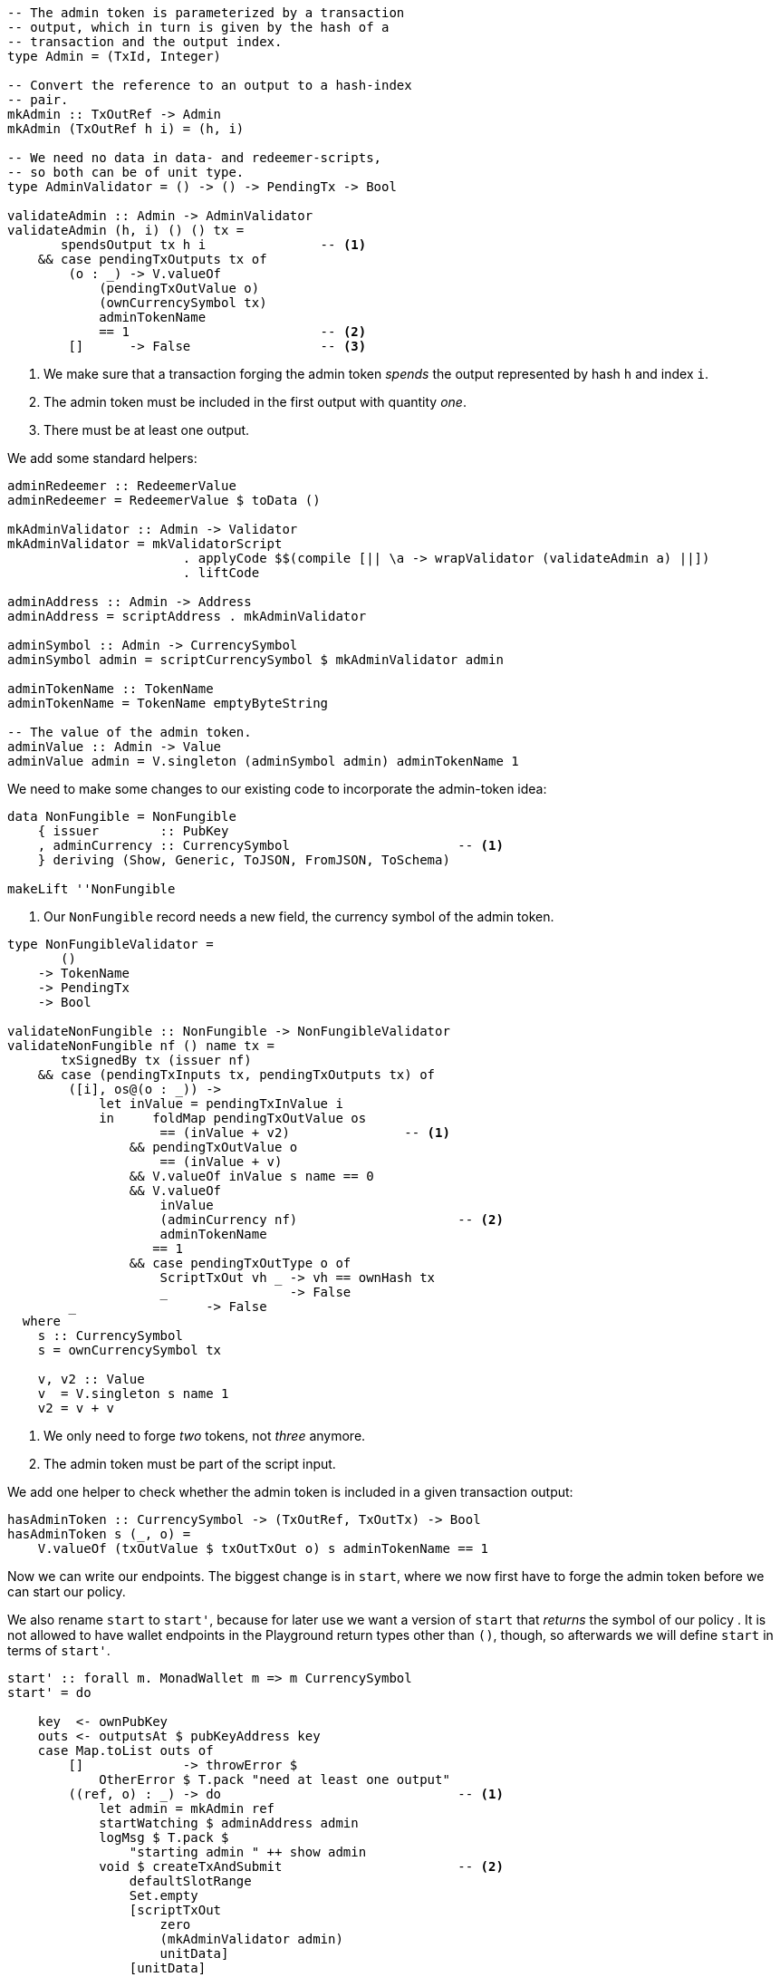 ////
[source,haskell]
----
{-# LANGUAGE DataKinds                       #-}
{-# LANGUAGE DeriveAnyClass                  #-}
{-# LANGUAGE NoImplicitPrelude               #-}
{-# LANGUAGE ScopedTypeVariables             #-}
{-# LANGUAGE TemplateHaskell                 #-}
{-# OPTIONS_GHC -fno-warn-missing-signatures #-}

module NonFungible.NonFungible8 where

import           Prelude                    (Applicative (..))

import           Language.PlutusTx
import           Language.PlutusTx.Prelude  hiding (Applicative (..))
import           Ledger
import           Ledger.Typed.Scripts       (wrapValidator)
import qualified Ledger.Ada                 as A
import qualified Ledger.Value               as V
import           Playground.Contract
import           Wallet

import           Control.Monad (void)
import           Control.Monad.Except       (MonadError (..))
import qualified Data.ByteString.Lazy.Char8 as C
import qualified Data.Map.Strict            as Map
import qualified Data.Set                   as Set
import qualified Data.Text                  as T
----
////

[source,haskell]
----
-- The admin token is parameterized by a transaction
-- output, which in turn is given by the hash of a
-- transaction and the output index.
type Admin = (TxId, Integer)

-- Convert the reference to an output to a hash-index
-- pair.
mkAdmin :: TxOutRef -> Admin
mkAdmin (TxOutRef h i) = (h, i)

-- We need no data in data- and redeemer-scripts,
-- so both can be of unit type.
type AdminValidator = () -> () -> PendingTx -> Bool

validateAdmin :: Admin -> AdminValidator
validateAdmin (h, i) () () tx =
       spendsOutput tx h i               -- <1>
    && case pendingTxOutputs tx of
        (o : _) -> V.valueOf
            (pendingTxOutValue o)
            (ownCurrencySymbol tx)
            adminTokenName
            == 1                         -- <2>
        []      -> False                 -- <3>
----

<1> We make sure that a transaction forging the admin token
_spends_ the output represented by hash `h` and index `i`.

<2> The admin token must be included in the first output with quantity _one_.

<3> There must be at least one output.

We add some standard helpers:

[source,haskell]
----
adminRedeemer :: RedeemerValue
adminRedeemer = RedeemerValue $ toData ()

mkAdminValidator :: Admin -> Validator
mkAdminValidator = mkValidatorScript
                       . applyCode $$(compile [|| \a -> wrapValidator (validateAdmin a) ||])
                       . liftCode

adminAddress :: Admin -> Address
adminAddress = scriptAddress . mkAdminValidator

adminSymbol :: Admin -> CurrencySymbol
adminSymbol admin = scriptCurrencySymbol $ mkAdminValidator admin

adminTokenName :: TokenName
adminTokenName = TokenName emptyByteString

-- The value of the admin token.
adminValue :: Admin -> Value
adminValue admin = V.singleton (adminSymbol admin) adminTokenName 1
----

We need to make some changes to our existing code to incorporate the admin-token
idea:

[source,haskell,highlight='3-3']
----
data NonFungible = NonFungible
    { issuer        :: PubKey
    , adminCurrency :: CurrencySymbol                      -- <1>
    } deriving (Show, Generic, ToJSON, FromJSON, ToSchema)

makeLift ''NonFungible
----

<1> Our `NonFungible` record needs a new field, the
currency symbol of the admin token.

[source,haskell,highlight='14-14,20-20']
----
type NonFungibleValidator =
       ()
    -> TokenName
    -> PendingTx
    -> Bool

validateNonFungible :: NonFungible -> NonFungibleValidator
validateNonFungible nf () name tx =
       txSignedBy tx (issuer nf)
    && case (pendingTxInputs tx, pendingTxOutputs tx) of
        ([i], os@(o : _)) ->
            let inValue = pendingTxInValue i
            in     foldMap pendingTxOutValue os
                    == (inValue + v2)               -- <1>
                && pendingTxOutValue o
                    == (inValue + v)
                && V.valueOf inValue s name == 0
                && V.valueOf
                    inValue
                    (adminCurrency nf)                     -- <2>
                    adminTokenName
                   == 1
                && case pendingTxOutType o of
                    ScriptTxOut vh _ -> vh == ownHash tx
                    _                -> False
        _                 -> False
  where
    s :: CurrencySymbol
    s = ownCurrencySymbol tx

    v, v2 :: Value
    v  = V.singleton s name 1
    v2 = v + v
----

<1> We only need to forge _two_ tokens, not _three_ anymore.

<2> The admin token must be part of the script input.

////
[source,haskell]
----
mkNonFungibleRedeemer :: String -> RedeemerValue
mkNonFungibleRedeemer name = RedeemerValue $ toData $ TokenName $ C.pack name

mkNonFungibleValidator :: NonFungible -> Validator
mkNonFungibleValidator = mkValidatorScript
                       . applyCode $$(compile [|| \nf -> wrapValidator (validateNonFungible nf) ||])
                       . liftCode

nonFungibleAddress :: NonFungible -> Address
nonFungibleAddress = scriptAddress . mkNonFungibleValidator

nonFungibleSymbol :: NonFungible -> CurrencySymbol
nonFungibleSymbol nf = scriptCurrencySymbol $ mkNonFungibleValidator nf

nonFungibleValue :: NonFungible -> String -> Value
nonFungibleValue nf name = V.singleton
    (nonFungibleSymbol nf)
    (TokenName $ C.pack name)
    1

mkNonFungibleTxOut :: NonFungible -> Value -> TxOut
mkNonFungibleTxOut nf v =
    scriptTxOut
        v
        (mkNonFungibleValidator nf)
        unitData
----
////

We add one helper to check whether the admin token is included in a given
transaction output:

[source,haskell]
----
hasAdminToken :: CurrencySymbol -> (TxOutRef, TxOutTx) -> Bool
hasAdminToken s (_, o) =
    V.valueOf (txOutValue $ txOutTxOut o) s adminTokenName == 1
----

Now we can write our endpoints. The biggest change is in `start`, where
we now first have to forge the admin token before we can start our policy.

We also rename `start` to `start'`, because for later use we want a version
of `start` that _returns_ the symbol of our policy
.
It is not allowed to have wallet endpoints in the Playground return types other than `()`, though,
so afterwards we will define `start` in terms of `start'`.

[source,haskell]
----
start' :: forall m. MonadWallet m => m CurrencySymbol
start' = do

    key  <- ownPubKey
    outs <- outputsAt $ pubKeyAddress key
    case Map.toList outs of
        []             -> throwError $
            OtherError $ T.pack "need at least one output"
        ((ref, o) : _) -> do                               -- <1>
            let admin = mkAdmin ref
            startWatching $ adminAddress admin
            logMsg $ T.pack $
                "starting admin " ++ show admin
            void $ createTxAndSubmit                       -- <2>
                defaultSlotRange
                Set.empty
                [scriptTxOut
                    zero
                    (mkAdminValidator admin)
                    unitData]
                [unitData]
            go1 ref $ txOutValue $ txOutTxOut o                         -- <3>
            pure (adminSymbol admin)

  where
    go1 :: TxOutRef -> Value -> m ()
    go1 ref v = do
        t <- trigger
        registerOnce t $ handler1 ref v

    trigger :: m EventTrigger
    trigger = do
        sl <- slot
        return $ slotRangeT $ intervalFrom $ sl + 1

    handler1 :: TxOutRef -> Value -> EventHandler m
    handler1 ref v = EventHandler $ const $ do
        let admin = mkAdmin ref
        outs <- outputsAt $ adminAddress admin
        case Map.keys outs of
            []         -> go1 ref v                        -- <4>
            (ref' : _) -> do
                key <- ownPubKey
                let i1 = pubKeyTxIn key ref                -- <5>
                    i2 = scriptTxIn                        -- <6>
                            ref'
                            (mkAdminValidator admin)
                            unitRedeemer
                            unitData
                    o  = pubKeyTxOut                       -- <7>
                            (v + adminValue admin)
                            key
                signTxAndSubmit_ Tx
                    { txInputs     = Set.fromList [i1, i2]
                    , txOutputs    = [o]
                    , txFee        = zero
                    , txForge      = adminValue admin
                    , txValidRange = defaultSlotRange
                    , txSignatures = Map.empty
                    , txData       = Map.empty
                    }
                logMsg $ T.pack $
                    "forging admin token " ++
                    show (adminSymbol admin)

                go2 (adminSymbol admin)                    -- <8>

    go2 :: CurrencySymbol -> m ()
    go2 s = do
        t <- trigger
        registerOnce t $ handler2 s

    handler2 :: CurrencySymbol -> EventHandler m
    handler2 s = EventHandler $ const $ do
        key  <- ownPubKey
        outs <- outputsAt $ pubKeyAddress key
        case find (hasAdminToken s) $ Map.toList outs of
            Nothing       -> go2 s
            Just (ref, o) -> do                            -- <9>
                let nf = NonFungible
                            { issuer        = key
                            , adminCurrency = s
                            }
                logMsg $ T.pack $
                    "starting tokens " ++ show nf
                let v  = V.singleton s adminTokenName 1
                    i  = pubKeyTxIn key ref                -- <10>
                    o1 = scriptTxOut                       -- <11>
                            v
                            (mkNonFungibleValidator nf)
                            unitData
                    o2 = pubKeyTxOut                       -- <12>
                            ((txOutValue $ txOutTxOut o) - v)
                            key
                void $ createTxAndSubmit
                    defaultSlotRange
                    (Set.singleton i)
                    [o1, o2]
                    [unitData]

start :: MonadWallet m => m ()
start = void start'
----

<1> We pick one of our outputs as the unique output used by the admin token
policy.

<2> We create a script output for our admin token policy.

<3> We wait until the script output becomes available.

<4> If the script output is not yet available, we keep waiting.

<5> First input is our unique output.

<6> Second input is the script output we waited for.

<7> The output goes to us, and it includes the value from the unique input (no
sense in wasting that money...) and the newly forged admin token.

<8> We wait again, this time for the admin token to become available.

<9> We pick the output containing the admin token.

<10> Input will be the output containing the admin token.

<11> The first output to the monetary policy for our tokens contains the admin
token.

<12> The second output gets the excess value contained in the input.

[source,haskell,highlight='33-33,43-43']
----
forge :: forall m. MonadWallet m
      => CurrencySymbol -- admin token symbol
      -> String         -- token name
      -> m ()
forge s n = do

    key <- ownPubKey
    let nf = NonFungible
                { issuer        = key
                , adminCurrency = s
                }
    logMsg $ T.pack $
        "forging " ++ n ++
        " (symbol " ++ show (nonFungibleSymbol nf) ++
        ") of " ++ show nf

    outs <- outputsAt $ nonFungibleAddress nf
    case findOut s $ Map.toList outs of
        Just (ref, o) -> do
            let v    = nonFungibleValue nf n
                v2   = v + v
                vIn  = txOutValue $ txOutTxOut o
                vOut = vIn + v
            signTxAndSubmit_ Tx
                { txInputs     = Set.singleton $ scriptTxIn
                                    ref
                                    (mkNonFungibleValidator nf)
                                    (mkNonFungibleRedeemer n)
                                    unitData
                , txOutputs    = [ mkNonFungibleTxOut nf vOut
                                 , pubKeyTxOut v key
                                 ]
                , txFee        = zero
                , txForge      = v2                               -- <1>
                , txValidRange = defaultSlotRange
                , txSignatures = Map.empty
                , txData       = Map.singleton (dataValueHash unitData) unitData
                }
        _         -> throwError $
                        OtherError $ T.pack "'start' has not run"
  where
    findOut :: CurrencySymbol
            -> [(TxOutRef, TxOutTx)]
            -> Maybe (TxOutRef, TxOutTx)
    findOut = find . hasAdminToken                                -- <2>

$(mkFunctions ['start, 'forge])
----

<1> We only forge the token twice, not thrice any longer.

<2> Function `findOut` is much simpler now: We just look for the presence of the
admin token.
